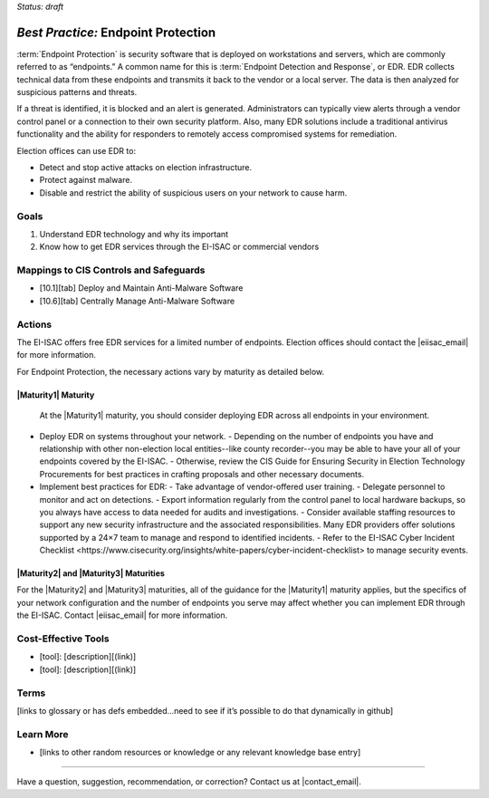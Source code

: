..
  Created by: mike garcia
  To: end point protection, EDR, etc.

.. |bp_title| replace:: Endpoint Protection

*Status: draft*

*Best Practice:* |bp_title|
----------------------------------------------

:term:`Endpoint Protection` is security software that is deployed on workstations and servers, which are commonly referred to as “endpoints.” A common name for this is :term:`Endpoint Detection and Response`, or EDR. EDR collects technical data from these endpoints and transmits it back to the vendor or a local server. The data is then analyzed for suspicious patterns and threats.

If a threat is identified, it is blocked and an alert is generated. Administrators can typically view alerts through a vendor control panel or a connection to their own security platform. Also, many EDR solutions include a traditional antivirus functionality and the ability for responders to remotely access compromised systems for remediation.

.. image:: EDR-Vendor-Cloud-Diagram-v21.01.png
   :alt: Vendor cloud diagram

Election offices can use EDR to:

* Detect and stop active attacks on election infrastructure.
* Protect against malware.
* Disable and restrict the ability of suspicious users on your network to cause harm.

Goals
**********************************************

#. Understand EDR technology and why its important
#. Know how to get EDR services through the EI-ISAC or commercial vendors

Mappings to CIS Controls and Safeguards
**********************************************

- [10.1][tab] Deploy and Maintain Anti-Malware Software
- [10.6][tab] Centrally Manage Anti-Malware Software

Actions
**********************************************

The EI-ISAC offers free EDR services for a limited number of endpoints. Election offices should contact the |eiisac_email| for more information.

For |bp_title|, the necessary actions vary by maturity as detailed below.

|Maturity1| Maturity
&&&&&&&&&&&&&&&&&&&&&&&&&&&&&&&&&&&&&&&&&&&&&&

 At the |Maturity1| maturity, you should consider deploying EDR across all endpoints in your environment.

* Deploy EDR on systems throughout your network.
  - Depending on the number of endpoints you have and relationship with other non-election local entities--like county recorder--you may be able to have your all of your endpoints covered by the EI-ISAC.
  - Otherwise, review the CIS Guide for Ensuring Security in Election Technology Procurements for best practices in crafting proposals and other necessary documents.
* Implement best practices for EDR:
  - Take advantage of vendor-offered user training.
  - Delegate personnel to monitor and act on detections.
  - Export information regularly from the control panel to local hardware backups, so you always have access to data needed for audits and investigations.
  - Consider available staffing resources to support any new security infrastructure and the associated responsibilities. Many EDR providers offer solutions supported by a 24×7 team to manage and respond to identified incidents.
  - Refer to the _`EI-ISAC Cyber Incident Checklist <https://www.cisecurity.org/insights/white-papers/cyber-incident-checklist>` to manage security events.

|Maturity2| and |Maturity3| Maturities
&&&&&&&&&&&&&&&&&&&&&&&&&&&&&&&&&&&&&&&&&&&&&&

For the |Maturity2| and |Maturity3| maturities, all of the guidance for the |Maturity1| maturity applies, but the specifics of your network configuration and the number of endpoints you serve may affect whether you can implement EDR through the EI-ISAC. Contact |eiisac_email| for more information.


Cost-Effective Tools
**********************************************

* [tool]: [description][(link)]
* [tool]: [description][(link)]

Terms
**********************************************

[links to glossary or has defs embedded…need to see if it’s possible to do that dynamically in github]

Learn More
**********************************************

* [links to other random resources or knowledge or any relevant knowledge base entry]

-----------------------------------------------

Have a question, suggestion, recommendation, or correction? Contact us at |contact_email|.
